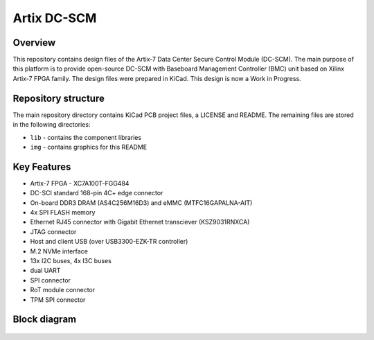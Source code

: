 ============
Artix DC-SCM
============

.. figure:: img/artix-dc-scm.png

Overview
--------

This repository contains design files of the Artix-7 Data Center Secure Control Module (DC-SCM).
The main purpose of this platform is to provide open-source DC-SCM with Baseboard Management Controller (BMC) unit based on Xilinx Artix-7 FPGA family.
The design files were prepared in KiCad.
This design is now a Work in Progress.

Repository structure
--------------------
The main repository directory contains KiCad PCB project files, a LICENSE and README.
The remaining files are stored in the following directories:

* ``lib`` - contains the component libraries
* ``img`` - contains graphics for this README

Key Features
------------

* Artix-7 FPGA - XC7A100T-FGG484
* DC-SCI standard 168-pin 4C+ edge connector
* On-board DDR3 DRAM (AS4C256M16D3) and eMMC (MTFC16GAPALNA-AIT)
* 4x SPI FLASH memory
* Ethernet RJ45 connector with Gigabit Ethernet transciever (KSZ9031RNXCA)
* JTAG connector
* Host and client USB (over USB3300-EZK-TR controller)
* M.2 NVMe interface
* 13x I2C buses, 4x I3C buses
* dual UART 
* SPI connector
* RoT module connector
* TPM SPI connector

Block diagram
-------------

.. figure:: img/diagram.png
